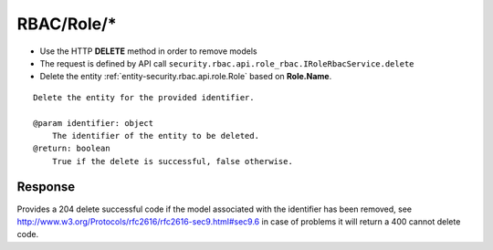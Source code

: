 .. _reuqest-DELETE-RBAC/Role/*:

**RBAC/Role/***
==========================================================

* Use the HTTP **DELETE** method in order to remove models
* The request is defined by API call ``security.rbac.api.role_rbac.IRoleRbacService.delete``
* Delete the entity :ref:`entity-security.rbac.api.role.Role` based on **Role.Name**.


::

   Delete the entity for the provided identifier.
   
   @param identifier: object
       The identifier of the entity to be deleted.
   @return: boolean
       True if the delete is successful, false otherwise.


Response
-------------------------------------
Provides a 204 delete successful code if the model associated with the identifier has been removed, see http://www.w3.org/Protocols/rfc2616/rfc2616-sec9.html#sec9.6 in case
of problems it will return a 400 cannot delete code.